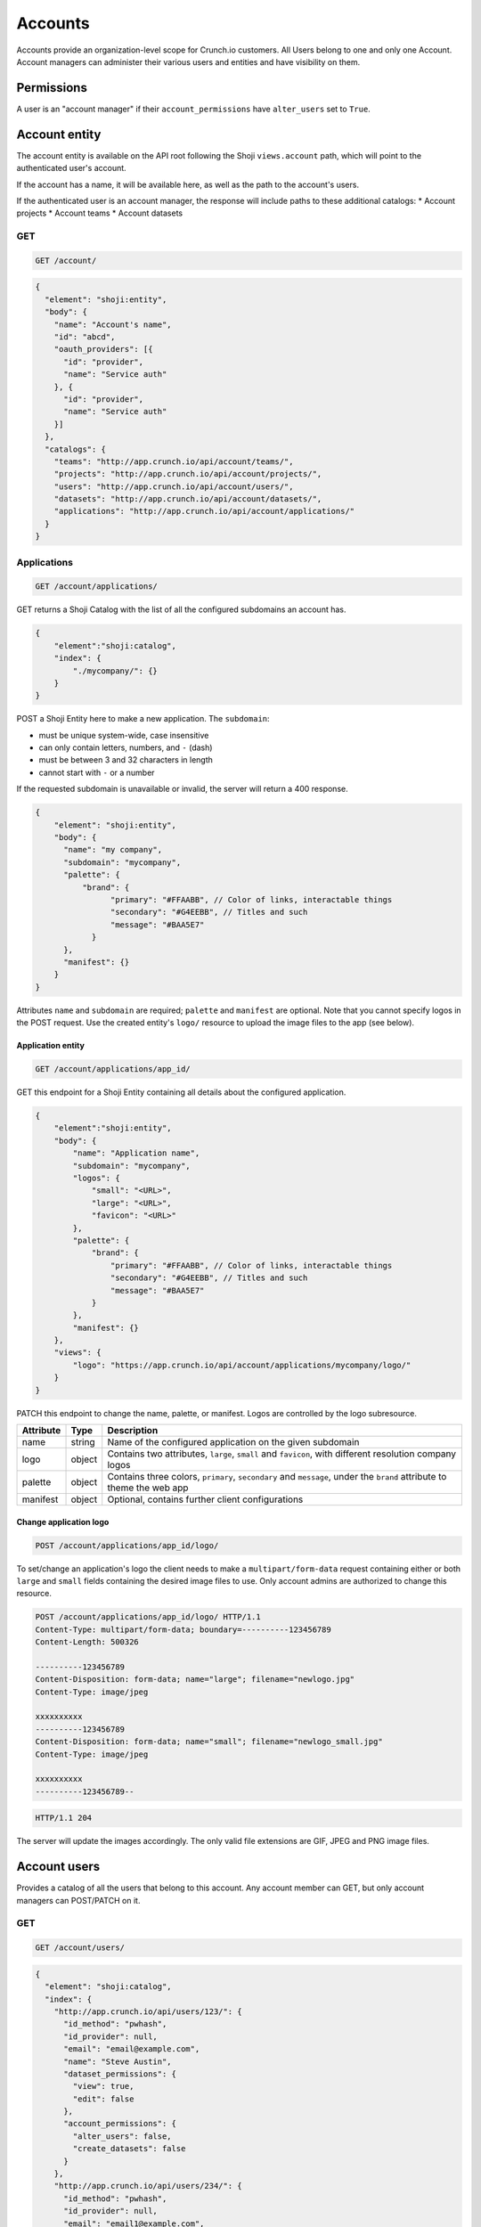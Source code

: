 Accounts
--------

Accounts provide an organization-level scope for Crunch.io customers.
All Users belong to one and only one Account. Account managers can
administer their various users and entities and have visibility on them.

Permissions
~~~~~~~~~~~

A user is an "account manager" if their ``account_permissions`` have
``alter_users`` set to ``True``.

Account entity
~~~~~~~~~~~~~~

The account entity is available on the API root following the Shoji
``views.account`` path, which will point to the authenticated user's
account.

If the account has a name, it will be available here, as well as the
path to the account's users.

If the authenticated user is an account manager, the response will
include paths to these additional catalogs: \* Account projects \*
Account teams \* Account datasets

GET
^^^

.. code:: http

    GET /account/

.. code:: json

    {
      "element": "shoji:entity",
      "body": {
        "name": "Account's name",
        "id": "abcd",
        "oauth_providers": [{
          "id": "provider",
          "name": "Service auth"
        }, {
          "id": "provider",
          "name": "Service auth"
        }]
      },
      "catalogs": {
        "teams": "http://app.crunch.io/api/account/teams/",
        "projects": "http://app.crunch.io/api/account/projects/",
        "users": "http://app.crunch.io/api/account/users/",
        "datasets": "http://app.crunch.io/api/account/datasets/",
        "applications": "http://app.crunch.io/api/account/applications/"
      }
    }

Applications
^^^^^^^^^^^^

.. code:: http

    GET /account/applications/

GET returns a Shoji Catalog with the list of all the configured
subdomains an account has.

.. code:: json

    {
        "element":"shoji:catalog",
        "index": {
            "./mycompany/": {}
        }
    }

POST a Shoji Entity here to make a new application. The ``subdomain``:

-  must be unique system-wide, case insensitive
-  can only contain letters, numbers, and ``-`` (dash)
-  must be between 3 and 32 characters in length
-  cannot start with ``-`` or a number

If the requested subdomain is unavailable or invalid, the server will
return a 400 response.

.. code:: json

    {
        "element": "shoji:entity",
        "body": {
          "name": "my company",
          "subdomain": "mycompany",
          "palette": {
              "brand": {
                    "primary": "#FFAABB", // Color of links, interactable things
                    "secondary": "#G4EEBB", // Titles and such
                    "message": "#BAA5E7"
                }
          },
          "manifest": {}
        }
    }

Attributes ``name`` and ``subdomain`` are required; ``palette`` and
``manifest`` are optional. Note that you cannot specify logos in the
POST request. Use the created entity's ``logo/`` resource to upload the
image files to the app (see below).

Application entity
''''''''''''''''''

.. code:: http

    GET /account/applications/app_id/

GET this endpoint for a Shoji Entity containing all details about the
configured application.

.. code:: json

    {
        "element":"shoji:entity",
        "body": {
            "name": "Application name",
            "subdomain": "mycompany",
            "logos": {
                "small": "<URL>",
                "large": "<URL>",
                "favicon": "<URL>"
            },
            "palette": {
                "brand": {
                    "primary": "#FFAABB", // Color of links, interactable things
                    "secondary": "#G4EEBB", // Titles and such
                    "message": "#BAA5E7"
                }
            },
            "manifest": {}
        },
        "views": {
            "logo": "https://app.crunch.io/api/account/applications/mycompany/logo/"
        }
    }

PATCH this endpoint to change the name, palette, or manifest. Logos are
controlled by the logo subresource.

+-------------+---------+-------------------+
| Attribute   | Type    | Description       |
+=============+=========+===================+
| name        | string  | Name of the       |
|             |         | configured        |
|             |         | application on    |
|             |         | the given         |
|             |         | subdomain         |
+-------------+---------+-------------------+
| logo        | object  | Contains two      |
|             |         | attributes,       |
|             |         | ``large``,        |
|             |         | ``small`` and     |
|             |         | ``favicon``, with |
|             |         | different         |
|             |         | resolution        |
|             |         | company logos     |
+-------------+---------+-------------------+
| palette     | object  | Contains three    |
|             |         | colors,           |
|             |         | ``primary``,      |
|             |         | ``secondary`` and |
|             |         | ``message``,      |
|             |         | under the         |
|             |         | ``brand``         |
|             |         | attribute to      |
|             |         | theme the web app |
+-------------+---------+-------------------+
| manifest    | object  | Optional,         |
|             |         | contains further  |
|             |         | client            |
|             |         | configurations    |
+-------------+---------+-------------------+

Change application logo
'''''''''''''''''''''''

.. code:: http

    POST /account/applications/app_id/logo/

To set/change an application's logo the client needs to make a
``multipart/form-data`` request containing either or both ``large`` and
``small`` fields containing the desired image files to use. Only account
admins are authorized to change this resource.

.. code:: http

    POST /account/applications/app_id/logo/ HTTP/1.1
    Content-Type: multipart/form-data; boundary=----------123456789
    Content-Length: 500326

    ----------123456789
    Content-Disposition: form-data; name="large"; filename="newlogo.jpg"
    Content-Type: image/jpeg

    xxxxxxxxxx
    ----------123456789
    Content-Disposition: form-data; name="small"; filename="newlogo_small.jpg"
    Content-Type: image/jpeg

    xxxxxxxxxx
    ----------123456789--

.. code:: http

    HTTP/1.1 204

The server will update the images accordingly. The only valid file
extensions are GIF, JPEG and PNG image files.

Account users
~~~~~~~~~~~~~

Provides a catalog of all the users that belong to this account. Any
account member can GET, but only account managers can POST/PATCH on it.

GET
^^^

.. code:: http

    GET /account/users/

.. code:: json

    {
      "element": "shoji:catalog",
      "index": {
        "http://app.crunch.io/api/users/123/": {
          "id_method": "pwhash",
          "id_provider": null,
          "email": "email@example.com",
          "name": "Steve Austin",
          "dataset_permissions": {
            "view": true,
            "edit": false
          },
          "account_permissions": {
            "alter_users": false,
            "create_datasets": false
          }
        },
        "http://app.crunch.io/api/users/234/": {
          "id_method": "pwhash",
          "id_provider": null,
          "email": "email1@example.com",
          "name": "Shawn Michaels",
          "dataset_permissions": {
            "view": true,
            "edit": true
          },
          "account_permissions": {
            "alter_users": true,
            "create_datasets": true
          }
        },
        "http://app.crunch.io/api/users/345/": {
          "id_method": "oauth",
          "id_provider": "google",
          "email": "email2@example.com",
          "name": "Rocky Maivia",
          "dataset_permissions": {
            "view": true,
            "edit": true
          },
          "account_permissions": {
            "alter_users": false,
            "create_datasets": true
          }
        }
      }
    }

POST
^^^^

Account members can POST to the account's users catalog to create new
users. If the a user with the provided email address already exists in
the application (on another account), the server will return a 400
response.

.. code:: http

    POST /account/users/

.. code:: json

    {
      "element": "shoji:entity",
      "body": {
          "email": "new_email@example.com",
          "name": "Initial name",
          "account_permissions": {
            "alter_users": false,
            "create_datasets": true
          },
          "teams": ["<list of team urls>"],
          "projects": ["<list of project urls>"],
          "id_method": "pwhash/oauth",
          "id_provider": "",
          "send_invite": true,
          "url_base": "http://app.crunch.io/"
      }
    }

It is possible to create a user to belong to different teams or projects
by including those teams or projects' urls in the payload, for example:

.. code:: json

    {
      "element": "shoji:entity",
      "body": {
          "email": "new_email@example.com",
          "name": "Initial name",
          "account_permissions": {
            "alter_users": false,
            "create_datasets": true
          },
          "teams": ["https://app.crunch.io/api/teams/abc/", "https://app.crunch.io/api/teams/123/"],
          "projects": ["https://app.crunch.io/api/projects/def/"],
          "id_method": "pwhash"
      }
    }

The ``teams`` and ``projects`` attributes are optional and can be omited
or empty lists.

PATCH
^^^^^

PATCH to the users' catalog allows account admins to edit users'
permissions in batch. It is only possible to change the
``account_permissions`` attribute. Additionally, it is possible to
delete users from the account by sending ``null`` as their tuple.

.. code:: http

    PATCH /account/users/

.. code:: json

    {
      "element": "shoji:catalog",
      "index": {
        "http://app.crunch.io/api/users/123/": {
          "account_permissions": {
            "alter_users": false,
            "create_datasets": false
          }
        },
        "http://app.crunch.io/api/users/234/": null
      }
    }

Account datasets
~~~~~~~~~~~~~~~~

Only account managers have access to this catalog. It is a read only
shoji catalog containing all the datasets that users of this account
have created (potentially very large catalog).

Account managers have implicit editor access to all the account
datasets.

.. code:: http

    GET /account/datasets/

.. code:: json

    {
      "element": "shoji:catalog",
      "index": {
            "https://app.crunch.io/api/datasets/cc9161/": {
                "owner_name": "James T. Kirk",
                "name": "The Voyage Home",
                "description": "Stardate 8390",
                "archived": false,
                "size": {
                    "rows": 1234,
                    "columns": 67
                },
                "is_published": true,
                "id": "cc9161",
                "owner_id": "https://app.crunch.io/api/users/685722/",
                "start_date": "2286",
                "end_date": null,
                "streaming": "no",
                "creation_time": "1986-11-26T12:05:00",
                "modification_time": "1986-11-26T12:05:00",
                "current_editor": "https://app.crunch.io/api/users/ff9443/",
                "current_editor_name": "Leonard Nimoy"
            },
            "https://app.crunch.io/api/datasets/a598c7/": {
                "owner_name": "Spock",
                "name": "The Wrath of Khan",
                "description": "",
                "archived": false,
                "size": {
                    "rows": null,
                    "columns": null
                },
                "is_published": true,
                "id": "a598c7",
                "owner_id": "https://app.crunch.io/api/users/af432c/",
                "start_date": "2285-10-03",
                "end_date": "2285-10-20",
                "streaming": "no",
                "creation_time": "1982-06-04T09:16:23.231045",
                "modification_time": "1982-06-04T09:16:23.231045",
                "current_editor": null,
                "current_editor_name": null
            }
      }
    }

Account projects
~~~~~~~~~~~~~~~~

This catalog is available for account managers and lists all the
projects that the users have created. Account managers have implicit
edit access on all projects.

.. code:: http

    GET /account/projects/

.. code:: json

    {
      "element": "shoji:catalog",
      "index": {
            "https://app.crunch.io/api/projects/cc9161/": {
              "name": "Project 1",
              "id": "cc9161",
              "owner": "http://app.crunch.io/api/users/abcdef/"
            },
            "https://app.crunch.io/api/projects/a598c7/": {
              "name": "Project 2",
              "id": "a598c7",
              "owner": "http://app.crunch.io/api/users/123456/"
            }
      }
    }

Account teams
~~~~~~~~~~~~~

This catalog is available for account managers and lists all the teams
that the users have created. Account managers have implicit edit access
on all teams.

.. code:: http

    GET /account/teams/

.. code:: json

    {
      "element": "shoji:catalog",
      "index": {
            "https://app.crunch.io/api/teams/cc9161/": {
              "name": "Team 1",
              "id": "cc9161",
              "owner": "http://app.crunch.io/api/users/123456/"
            },
            "https://app.crunch.io/api/teams/a598c7/": {
              "name": "Team 2",
              "id": "a598c7",
              "owner": "http://app.crunch.io/api/users/123456/"
            }
      }
    }

Account Collaborators
~~~~~~~~~~~~~~~~~~~~~

An account collaborator is a Crunch.io user that is not a member of your
account and has access to some/any of your account's datasets.

Account admins can visit the account's collaborators catalog to view the
list of all collaborators for all datasets of the account.

.. code:: http

    GET /account/collaborators/

This catalog lists all the users that are not members of the account
that have access to any of the account's datasets, projects or teams.

Each element in the catalog tuple links to the user's entity endpoint
and has the name and email attribute.

.. code:: json

    {
      "element": "shoji:catalog",
      "index": {
            "https://app.crunch.io/api/users/cc9161/": {
              "name": "John doe",
              "email": "user1@example.com",
              "active": true,
            },
            "https://app.crunch.io/api/users/a598c7/": {
              "name": "John notdoe",
              "email": "user2@example.com",
              "active": true,
            }
      }
    }

Collaborators order
^^^^^^^^^^^^^^^^^^^

.. code:: http

    GET /account/collaborators/order/

It is possible to group collaborators using a Shoji order.

It is possible to PATCH the ``graph`` attribute with a standard shoji
order payload indicating the groups and collaborators (user URLs) for
each group.

Collaborators datasets
^^^^^^^^^^^^^^^^^^^^^^

The full list of datasets a collaborator has access to is available
through its user's entity endpoint by following the ``visible_datasets``
catalog.
